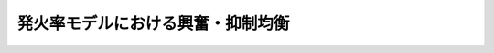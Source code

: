 ====================================
 発火率モデルにおける興奮・抑制均衡
====================================

.. todo:: 書く: 発火率モデルにおける興奮・抑制均衡
